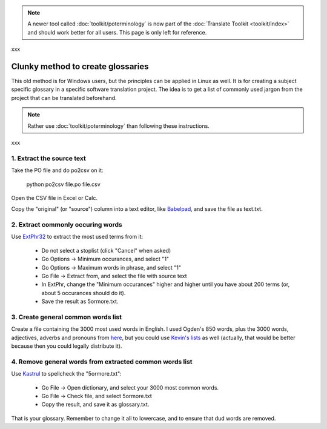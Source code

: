 
.. note::

    A newer tool called :doc:`toolkit/poterminology` is now part of the :doc:`Translate Toolkit <toolkit/index>` and should work better for all users. This page is only left for reference.

xxx

.. _../pages/guide/clunky_glossary_creation#clunky_method_to_create_glossaries:

Clunky method to create glossaries
**********************************

This old method is for Windows users, but the principles can be applied in Linux as well.  It is for creating a subject specific glossary in a specific software translation project.  The idea is to get a list of commonly used jargon from the project that can be translated beforehand.

.. note::

    Rather use :doc:`toolkit/poterminology` than following these instructions.

xxx

.. _../pages/guide/clunky_glossary_creation#1._extract_the_source_text:

1. Extract the source text
==========================

Take the PO file and do po2csv on it:

  python po2csv file.po file.csv

Open the CSV file in Excel or Calc.

Copy the "original" (or "source") column into a text editor, like `Babelpad <http://www.babelstone.co.uk/Software/BabelPad.html>`_, and save the file as text.txt.

.. _../pages/guide/clunky_glossary_creation#2._extract_commonly_occuring_words:

2. Extract commonly occuring words
==================================

Use `ExtPhr32 <http://publish.uwo.ca/~craven/freeware.htm>`_ to extract the most used terms from it:

  * Do not select a stoplist (click "Cancel" when asked)
  * Go Options -> Minimum occurances, and select "1"
  * Go Options -> Maximum words in phrase, and select "1"
  * Go File -> Extract from, and select the file with source text

  * In ExtPhr, change the "Minimum occurances" higher and higher until you have about 200 terms (or, about 5 occurances should do it).

  * Save the result as 5ormore.txt.

.. _../pages/guide/clunky_glossary_creation#3._create_general_common_words_list:

3. Create general common words list
===================================

Create a file containing the 3000 most used words in English.  I used Ogden's 850 words, plus the 3000 words, adjectives, adverbs and pronouns from `here <http://www.paulnoll.com/Books/Clear-English/>`_, but you could use `Kevin's lists <http://wordlist.sourceforge.net/>`_ as well (actually, that would be better because then you could legally distribute it).

.. _../pages/guide/clunky_glossary_creation#4._remove_general_words_from_extracted_common_words_list:

4. Remove general words from extracted common words list
========================================================

Use `Kastrul <http://www.esaro.se/index2.php?LANG=en>`_ to spellcheck the "5ormore.txt":

  * Go File -> Open dictionary, and select your 3000 most common words.
  * Go File -> Check file, and select 5ormore.txt
  * Copy the result, and save it as glossary.txt.

That is your glossary.  Remember to change it all to lowercase, and to ensure that dud words are removed.

